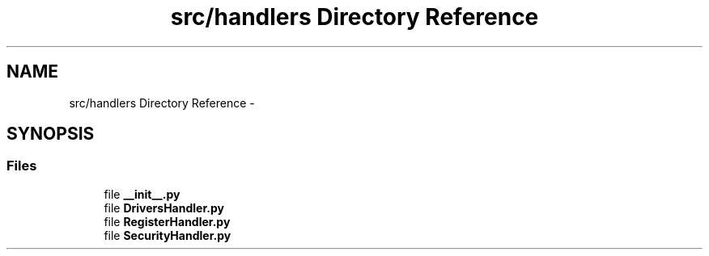 .TH "src/handlers Directory Reference" 3 "Mon Nov 6 2017" "Version 1.0.0" "FIUBER" \" -*- nroff -*-
.ad l
.nh
.SH NAME
src/handlers Directory Reference \- 
.SH SYNOPSIS
.br
.PP
.SS "Files"

.in +1c
.ti -1c
.RI "file \fB__init__\&.py\fP"
.br
.ti -1c
.RI "file \fBDriversHandler\&.py\fP"
.br
.ti -1c
.RI "file \fBRegisterHandler\&.py\fP"
.br
.ti -1c
.RI "file \fBSecurityHandler\&.py\fP"
.br
.in -1c

